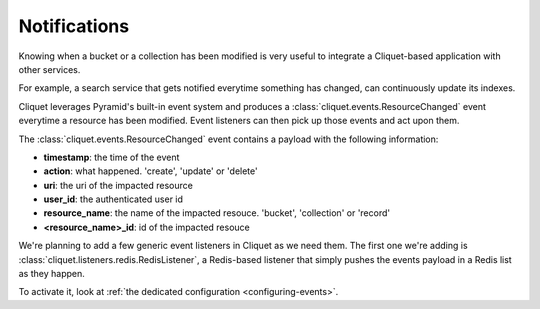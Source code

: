 .. _notifications:

Notifications
#############

Knowing when a bucket or a collection has been modified is very
useful to integrate a Cliquet-based application with other services.

For example, a search service that gets notified everytime something
has changed, can continuously update its indexes.

Cliquet leverages Pyramid's built-in event system and produces
a :class:`cliquet.events.ResourceChanged` event everytime a resource has
been modified. Event listeners can then pick up those events and act upon them.

The :class:`cliquet.events.ResourceChanged` event contains a payload with
the following information:

- **timestamp**: the time of the event
- **action**: what happened. 'create', 'update' or 'delete'
- **uri**: the uri of the impacted resource
- **user_id**: the authenticated user id
- **resource_name**: the name of the impacted resouce. 'bucket', 'collection'
  or 'record'
- **<resource_name>_id**: id of the impacted resouce

We're planning to add a few generic event listeners in Cliquet as
we need them. The first one we're adding is :class:`cliquet.listeners.redis.RedisListener`,
a Redis-based listener that simply pushes the events payload in a Redis
list as they happen.

To activate it, look at :ref:`the dedicated configuration <configuring-events>`.
